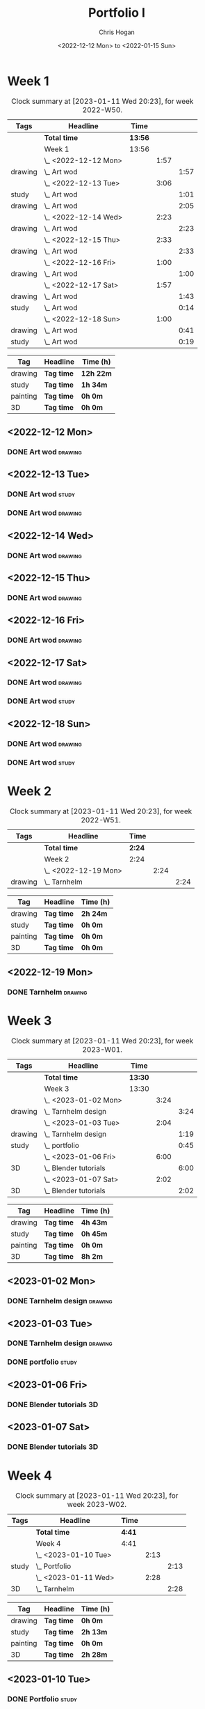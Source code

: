 #+TITLE: Portfolio I
#+AUTHOR: Chris Hogan
#+DATE: <2022-12-12 Mon> to <2022-01-15 Sun>
#+STARTUP: nologdone

* Week 1
#+BEGIN: clocktable :scope subtree :maxlevel 6 :block 2022-W50 :tags t
#+CAPTION: Clock summary at [2023-01-11 Wed 20:23], for week 2022-W50.
| Tags    | Headline             | Time    |      |      |
|---------+----------------------+---------+------+------|
|         | *Total time*         | *13:56* |      |      |
|---------+----------------------+---------+------+------|
|         | Week 1               | 13:56   |      |      |
|         | \_  <2022-12-12 Mon> |         | 1:57 |      |
| drawing | \_    Art wod        |         |      | 1:57 |
|         | \_  <2022-12-13 Tue> |         | 3:06 |      |
| study   | \_    Art wod        |         |      | 1:01 |
| drawing | \_    Art wod        |         |      | 2:05 |
|         | \_  <2022-12-14 Wed> |         | 2:23 |      |
| drawing | \_    Art wod        |         |      | 2:23 |
|         | \_  <2022-12-15 Thu> |         | 2:33 |      |
| drawing | \_    Art wod        |         |      | 2:33 |
|         | \_  <2022-12-16 Fri> |         | 1:00 |      |
| drawing | \_    Art wod        |         |      | 1:00 |
|         | \_  <2022-12-17 Sat> |         | 1:57 |      |
| drawing | \_    Art wod        |         |      | 1:43 |
| study   | \_    Art wod        |         |      | 0:14 |
|         | \_  <2022-12-18 Sun> |         | 1:00 |      |
| drawing | \_    Art wod        |         |      | 0:41 |
| study   | \_    Art wod        |         |      | 0:19 |
#+END:

#+BEGIN: clocktable-by-tag :maxlevel 6 :match ("drawing" "study" "painting" "3D")
| Tag      | Headline   | Time (h)  |
|----------+------------+-----------|
| drawing  | *Tag time* | *12h 22m* |
|----------+------------+-----------|
| study    | *Tag time* | *1h 34m*  |
|----------+------------+-----------|
| painting | *Tag time* | *0h 0m*   |
|----------+------------+-----------|
| 3D       | *Tag time* | *0h 0m*   |

#+END:

** <2022-12-12 Mon>
*** DONE Art wod                                                      :drawing:
:LOGBOOK:
CLOCK: [2022-12-12 Mon 19:05]--[2022-12-12 Mon 21:02] =>  1:57
:END:
** <2022-12-13 Tue>
*** DONE Art wod                                                      :study:
:LOGBOOK:
CLOCK: [2022-12-13 Tue 13:35]--[2022-12-13 Tue 13:58] =>  0:23
CLOCK: [2022-12-13 Tue 12:20]--[2022-12-13 Tue 12:30] =>  0:10
CLOCK: [2022-12-13 Tue 07:47]--[2022-12-13 Tue 08:15] =>  0:28
:END:
*** DONE Art wod                                                    :drawing:
:LOGBOOK:
CLOCK: [2022-12-13 Tue 19:15]--[2022-12-13 Tue 20:16] =>  1:01
CLOCK: [2022-12-13 Tue 10:27]--[2022-12-13 Tue 11:31] =>  1:04
:END:
** <2022-12-14 Wed>
*** DONE Art wod                                                    :drawing:
:LOGBOOK:
CLOCK: [2022-12-14 Wed 18:28]--[2022-12-14 Wed 20:12] =>  1:44
CLOCK: [2022-12-14 Wed 10:58]--[2022-12-14 Wed 11:37] =>  0:39
:END:
** <2022-12-15 Thu>
*** DONE Art wod                                                    :drawing:
:LOGBOOK:
CLOCK: [2022-12-15 Thu 19:55]--[2022-12-15 Thu 21:17] =>  1:22
CLOCK: [2022-12-15 Thu 15:20]--[2022-12-15 Thu 15:55] =>  0:35
CLOCK: [2022-12-15 Thu 08:46]--[2022-12-15 Thu 09:22] =>  0:36
:END:
** <2022-12-16 Fri>
*** DONE Art wod                                                    :drawing:
:LOGBOOK:
CLOCK: [2022-12-16 Fri 20:51]--[2022-12-16 Fri 21:51] =>  1:00
:END:
** <2022-12-17 Sat>
*** DONE Art wod                                                    :drawing:
:LOGBOOK:
CLOCK: [2022-12-17 Sat 15:39]--[2022-12-17 Sat 16:19] =>  0:40
CLOCK: [2022-12-17 Sat 10:33]--[2022-12-17 Sat 11:36] =>  1:03
:END:
*** DONE Art wod                                                      :study:
:LOGBOOK:
CLOCK: [2022-12-17 Sat 15:25]--[2022-12-17 Sat 15:39] =>  0:14
:END:
** <2022-12-18 Sun>
*** DONE Art wod                                                    :drawing:
:LOGBOOK:
CLOCK: [2022-12-18 Sun 19:49]--[2022-12-18 Sun 20:30] =>  0:41
:END:
*** DONE Art wod                                                      :study:
:LOGBOOK:
CLOCK: [2022-12-18 Sun 20:30]--[2022-12-18 Sun 20:49] =>  0:19
:END:

* Week 2
#+BEGIN: clocktable :scope subtree :maxlevel 6 :block 2022-W51 :tags t
#+CAPTION: Clock summary at [2023-01-11 Wed 20:23], for week 2022-W51.
| Tags    | Headline             | Time   |      |      |
|---------+----------------------+--------+------+------|
|         | *Total time*         | *2:24* |      |      |
|---------+----------------------+--------+------+------|
|         | Week 2               | 2:24   |      |      |
|         | \_  <2022-12-19 Mon> |        | 2:24 |      |
| drawing | \_    Tarnhelm       |        |      | 2:24 |
#+END:

#+BEGIN: clocktable-by-tag :maxlevel 6 :match ("drawing" "study" "painting" "3D")
| Tag      | Headline   | Time (h) |
|----------+------------+----------|
| drawing  | *Tag time* | *2h 24m* |
|----------+------------+----------|
| study    | *Tag time* | *0h 0m*  |
|----------+------------+----------|
| painting | *Tag time* | *0h 0m*  |
|----------+------------+----------|
| 3D       | *Tag time* | *0h 0m*  |

#+END:

** <2022-12-19 Mon>
*** DONE Tarnhelm                                                   :drawing:
:LOGBOOK:
CLOCK: [2022-12-19 Mon 20:16]--[2022-12-19 Mon 21:39] =>  1:23
CLOCK: [2022-12-19 Mon 10:32]--[2022-12-19 Mon 11:33] =>  1:01
:END:
* Week 3
#+BEGIN: clocktable :scope subtree :maxlevel 6 :block 2023-W01 :tags t
#+CAPTION: Clock summary at [2023-01-11 Wed 20:23], for week 2023-W01.
| Tags    | Headline                | Time    |      |      |
|---------+-------------------------+---------+------+------|
|         | *Total time*            | *13:30* |      |      |
|---------+-------------------------+---------+------+------|
|         | Week 3                  | 13:30   |      |      |
|         | \_  <2023-01-02 Mon>    |         | 3:24 |      |
| drawing | \_    Tarnhelm design   |         |      | 3:24 |
|         | \_  <2023-01-03 Tue>    |         | 2:04 |      |
| drawing | \_    Tarnhelm design   |         |      | 1:19 |
| study   | \_    portfolio         |         |      | 0:45 |
|         | \_  <2023-01-06 Fri>    |         | 6:00 |      |
| 3D      | \_    Blender tutorials |         |      | 6:00 |
|         | \_  <2023-01-07 Sat>    |         | 2:02 |      |
| 3D      | \_    Blender tutorials |         |      | 2:02 |
#+END:

#+BEGIN: clocktable-by-tag :maxlevel 6 :match ("drawing" "study" "painting" "3D")
| Tag      | Headline   | Time (h) |
|----------+------------+----------|
| drawing  | *Tag time* | *4h 43m* |
|----------+------------+----------|
| study    | *Tag time* | *0h 45m* |
|----------+------------+----------|
| painting | *Tag time* | *0h 0m*  |
|----------+------------+----------|
| 3D       | *Tag time* | *8h 2m*  |

#+END:
** <2023-01-02 Mon>
*** DONE Tarnhelm design                                            :drawing:
:LOGBOOK:
CLOCK: [2023-01-02 Mon 14:13]--[2023-01-02 Mon 15:37] =>  1:24
CLOCK: [2023-01-02 Mon 07:20]--[2023-01-02 Mon 09:20] =>  2:00
:END:
** <2023-01-03 Tue>
*** DONE Tarnhelm design                                            :drawing:
:LOGBOOK:
CLOCK: [2023-01-03 Tue 07:26]--[2023-01-03 Tue 08:45] =>  1:19
:END:
*** DONE portfolio                                                    :study:
:LOGBOOK:
CLOCK: [2023-01-03 Tue 08:45]--[2023-01-03 Tue 09:30] =>  0:45
:END:
** <2023-01-06 Fri>
*** DONE Blender tutorials                                               :3D:
:LOGBOOK:
CLOCK: [2023-01-06 Fri 09:00]--[2023-01-06 Fri 15:00] =>  6:00
:END:
** <2023-01-07 Sat>
*** DONE Blender tutorials                                               :3D:
:LOGBOOK:
CLOCK: [2023-01-07 Sat 10:50]--[2023-01-07 Sat 11:10] =>  0:20
CLOCK: [2023-01-07 Sat 09:29]--[2023-01-07 Sat 10:08] =>  0:39
CLOCK: [2023-01-07 Sat 08:13]--[2023-01-07 Sat 09:16] =>  1:03
:END:
* Week 4
#+BEGIN: clocktable :scope subtree :maxlevel 6 :block 2023-W02 :tags t
#+CAPTION: Clock summary at [2023-01-11 Wed 20:23], for week 2023-W02.
| Tags  | Headline             | Time   |      |      |
|-------+----------------------+--------+------+------|
|       | *Total time*         | *4:41* |      |      |
|-------+----------------------+--------+------+------|
|       | Week 4               | 4:41   |      |      |
|       | \_  <2023-01-10 Tue> |        | 2:13 |      |
| study | \_    Portfolio      |        |      | 2:13 |
|       | \_  <2023-01-11 Wed> |        | 2:28 |      |
| 3D    | \_    Tarnhelm       |        |      | 2:28 |
#+END:

#+BEGIN: clocktable-by-tag :maxlevel 6 :match ("drawing" "study" "painting" "3D")
| Tag      | Headline   | Time (h) |
|----------+------------+----------|
| drawing  | *Tag time* | *0h 0m*  |
|----------+------------+----------|
| study    | *Tag time* | *2h 13m* |
|----------+------------+----------|
| painting | *Tag time* | *0h 0m*  |
|----------+------------+----------|
| 3D       | *Tag time* | *2h 28m* |

#+END:
** <2023-01-10 Tue>
*** DONE Portfolio                                                    :study:
:LOGBOOK:
CLOCK: [2023-01-10 Tue 09:40]--[2023-01-10 Tue 10:33] =>  0:53
CLOCK: [2023-01-10 Tue 07:30]--[2023-01-10 Tue 08:50] =>  1:20
:END:
** <2023-01-11 Wed>
*** DONE Tarnhelm                                                        :3D:
:LOGBOOK:
CLOCK: [2023-01-11 Wed 09:33]--[2023-01-11 Wed 10:46] =>  1:13
CLOCK: [2023-01-11 Wed 07:39]--[2023-01-11 Wed 08:54] =>  1:15
:END:
** <2023-01-12 Thu>
*** TODO Tarnhelm :3D:

